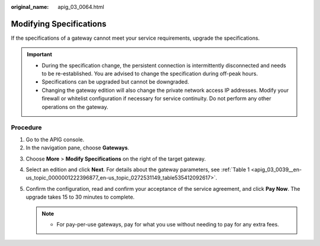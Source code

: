 :original_name: apig_03_0064.html

.. _apig_03_0064:

Modifying Specifications
========================

If the specifications of a gateway cannot meet your service requirements, upgrade the specifications.

.. important::

   -  During the specification change, the persistent connection is intermittently disconnected and needs to be re-established. You are advised to change the specification during off-peak hours.
   -  Specifications can be upgraded but cannot be downgraded.
   -  Changing the gateway edition will also change the private network access IP addresses. Modify your firewall or whitelist configuration if necessary for service continuity. Do not perform any other operations on the gateway.

Procedure
---------

#. Go to the APIG console.
#. In the navigation pane, choose **Gateways**.

3. Choose **More** > **Modify Specifications** on the right of the target gateway.
4. Select an edition and click **Next**. For details about the gateway parameters, see :ref:`Table 1 <apig_03_0039__en-us_topic_0000001222396877_en-us_topic_0272531149_table535412092617>`.
5. Confirm the configuration, read and confirm your acceptance of the service agreement, and click **Pay Now**. The upgrade takes 15 to 30 minutes to complete.

   .. note::

      -  For pay-per-use gateways, pay for what you use without needing to pay for any extra fees.
